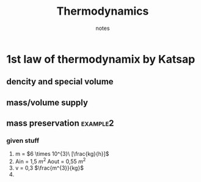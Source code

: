 #+TITLE: Thermodynamics
#+SUBTITLE: notes
:ORG-PROPERTIES:
# #+STARTUP: latexpreview
#+OPTIONS: tags:t
#+EXPORT_SELECT_TAGS: export
#+EXPORT_EXCLUDE_TAGS: noexport
#+EXCLUDE_TAGS: noexport
#+TAGS:  noexport(n)
:END:
:LATEX-STUFF:
#+LATEX_HEADER: \usepackage[utf8]{inputenc}
#+LATEX_HEADER: \usepackage[LGR]{fontenc}
#+LATEX_HEADER: \usepackage[T1]{fontenc}
#+LATEX_HEADER: \usepackage[english,greek]{babel}
:end:
* make latex bigger :noexport:
#+begin_src emacs-lisp :tangle yes
(setq-local org-format-latex-options
            '(:foreground default
              :background default
              :scale 2.85
              :html-foreground "Black"
              :html-background "Transparent"
              :html-scale 1.0
              :matchers ("begin" "$1" "$" "$$" "\\(" "\\[")))
#+end_src

#+RESULTS:
| :foreground | default | :background | default | :scale | 2.85 | :html-foreground | Black | :html-background | Transparent | :html-scale | 1.0 | :matchers | (begin $1 $ $$ \( \[) |

* Energy
** Special esoteric energy
\begin{equation}
\begin{align}
\bar u = \frac{U}{m} \ [\right\frac{J}{kg}\left], \\
&m = mass \\
&U = energy \\
\end{align}
\end{equation}

* density

\begin{equation}
\begin{align}
p= \frac{m}{V}
\end{align}
\end{equation}

* Special Volume
Opposite of density
\begin{equation}
\begin{align}
\bar v = \frac{m}{V}
\end{align}
\end{equation}
* properties of clean solutions in thermodynamix by Katsap

** hydrated/dehydrated steam :example1:

\selectlanguage{greek}
*** Υδρατμοι 20 %
*** Πιεση
\selectlanguage{english}
150 kPa
**** solution :example1:
\selectlanguage{greek}

Απο πίνακες πρεπει να τα βρίσκω όλα ...

για να μπορέσω να τα βρώ θέλω τον σωστό πίνακα.....

[[file:/home/dtos_experiment/Documents/univercity/thermodynamics/hydrted-steam-solution.png]]
\selectlanguage{english}
** coolant enthalpy :example2:
*** 20 kg (R134a)
*** air composition 85%
*** heated at 90 °C
*** constant pressure 1MPa
**** solution :example2:
1. go to tables
2. find all needed stuff
   \(u_{f},...,h_{f}\)
3. solve the God damn thing by:
   1. plugin the values
   2. u and h have the same general equation. (see example1)
4. x is always the (%) given in the known states of the system.
5. go in the P/H diagram and cross-find special enthalpy
   \(h_{2}\)
6. solve the easyest  equation
   \(\Delta(H) = \Delta(h) \cdot m \)
** overheated steam :example3:
*** Pressure \(P_{g}\) = 1,5 \([(MNt)/m^2]=[MPa]\)
*** degrees Of Heating \Theta  = 76,7 °C
**** solution :example3:
1. degrees Of Heating == \Theta °C \uparrow+ \(T_{sat}\)( °C ) at 1,5 \(MPa\)
2. Linear interpolation  for T1 and T2 at \(P_{g}\), where \(P_{g}\) \in{P1<P<P2}

   \selectlanguage{greek}
   (γραμμική παρεμβολή)
   \selectlanguage{english}

3. find the mean value T
   \((T_{n}-T_{n-1})/n\)
4. for \(h\)
   1. calculate \(h\) for P1 and P2 in the respective for T

      Where T1<
      T=°C \uparrow+ Tκορ(°C) σε 1,5 \(MPa\)
      <T2

   2. compute the lin. interpolation for \(h\) at T (see (1.))
      [[file:~/Documents/univercity/thermodynamics/triple-lin-interpol.png]]
* 1st law of thermodynamix by Katsap
** dencity and special volume
\begin{equation}
\begin{align}
d = \frac{1}{u} \\
where\ u &= \frac{V}{m} \\
&= \frac{\dot{V}}{\dot{m}} \\
\end{align}
\end{equation}
** mass/volume supply

#+attr_latex:  :width 250px
#+attr_latex:  :height 140px
[[file:~/Documents/univercity/thermodynamics/supply-equations.png]]
** mass preservation :example2:
*** given stuff
1. m = \(6 \times 10^{3}\ [\frac{kg}{h}]\)
2. Ain = 1,5 \(m^{2}\)
   Aout = 0,55 \(m^{2}\)
3. v = 0,3 \(\frac{m^{3}}{kg}\)
4.
